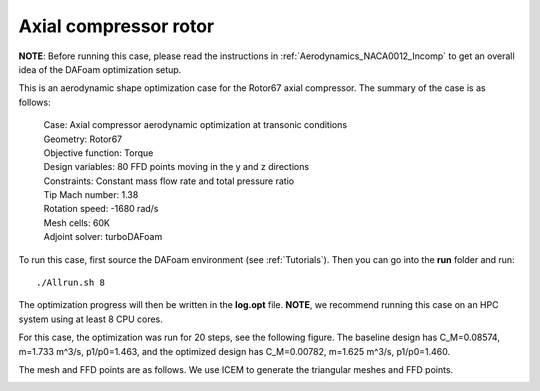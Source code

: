 .. _Aerodynamics_Rotor67:

Axial compressor rotor
----------------------

**NOTE**: Before running this case, please read the instructions in :ref:`Aerodynamics_NACA0012_Incomp` to get an overall idea of the DAFoam optimization setup.

This is an aerodynamic shape optimization case for the Rotor67 axial compressor. The summary of the case is as follows:


    | Case: Axial compressor aerodynamic optimization at transonic conditions
    | Geometry: Rotor67
    | Objective function: Torque
    | Design variables: 80 FFD points moving in the y and z directions
    | Constraints: Constant mass flow rate and total pressure ratio
    | Tip Mach number: 1.38
    | Rotation speed: -1680 rad/s
    | Mesh cells: 60K
    | Adjoint solver: turboDAFoam

To run this case, first source the DAFoam environment (see :ref:`Tutorials`). Then you can go into the **run** folder and run::

  ./Allrun.sh 8

The optimization progress will then be written in the **log.opt** file. 
**NOTE**, we recommend running this case on an HPC system using at least 8 CPU cores.

For this case, the optimization was run for 20 steps, see the following figure. 
The baseline design has C_M=0.08574, m=1.733 m^3/s, p1/p0=1.463, and the optimized design has C_M=0.00782, m=1.625 m^3/s, p1/p0=1.460.

.. image:: images/Rotor67_Aero_2D.jpg

.. image:: images/Rotor67_Aero_3D.jpg

The mesh and FFD points are as follows.
We use ICEM to generate the triangular meshes and FFD points.

.. image:: images/Rotor67_AS_Mesh.jpg

